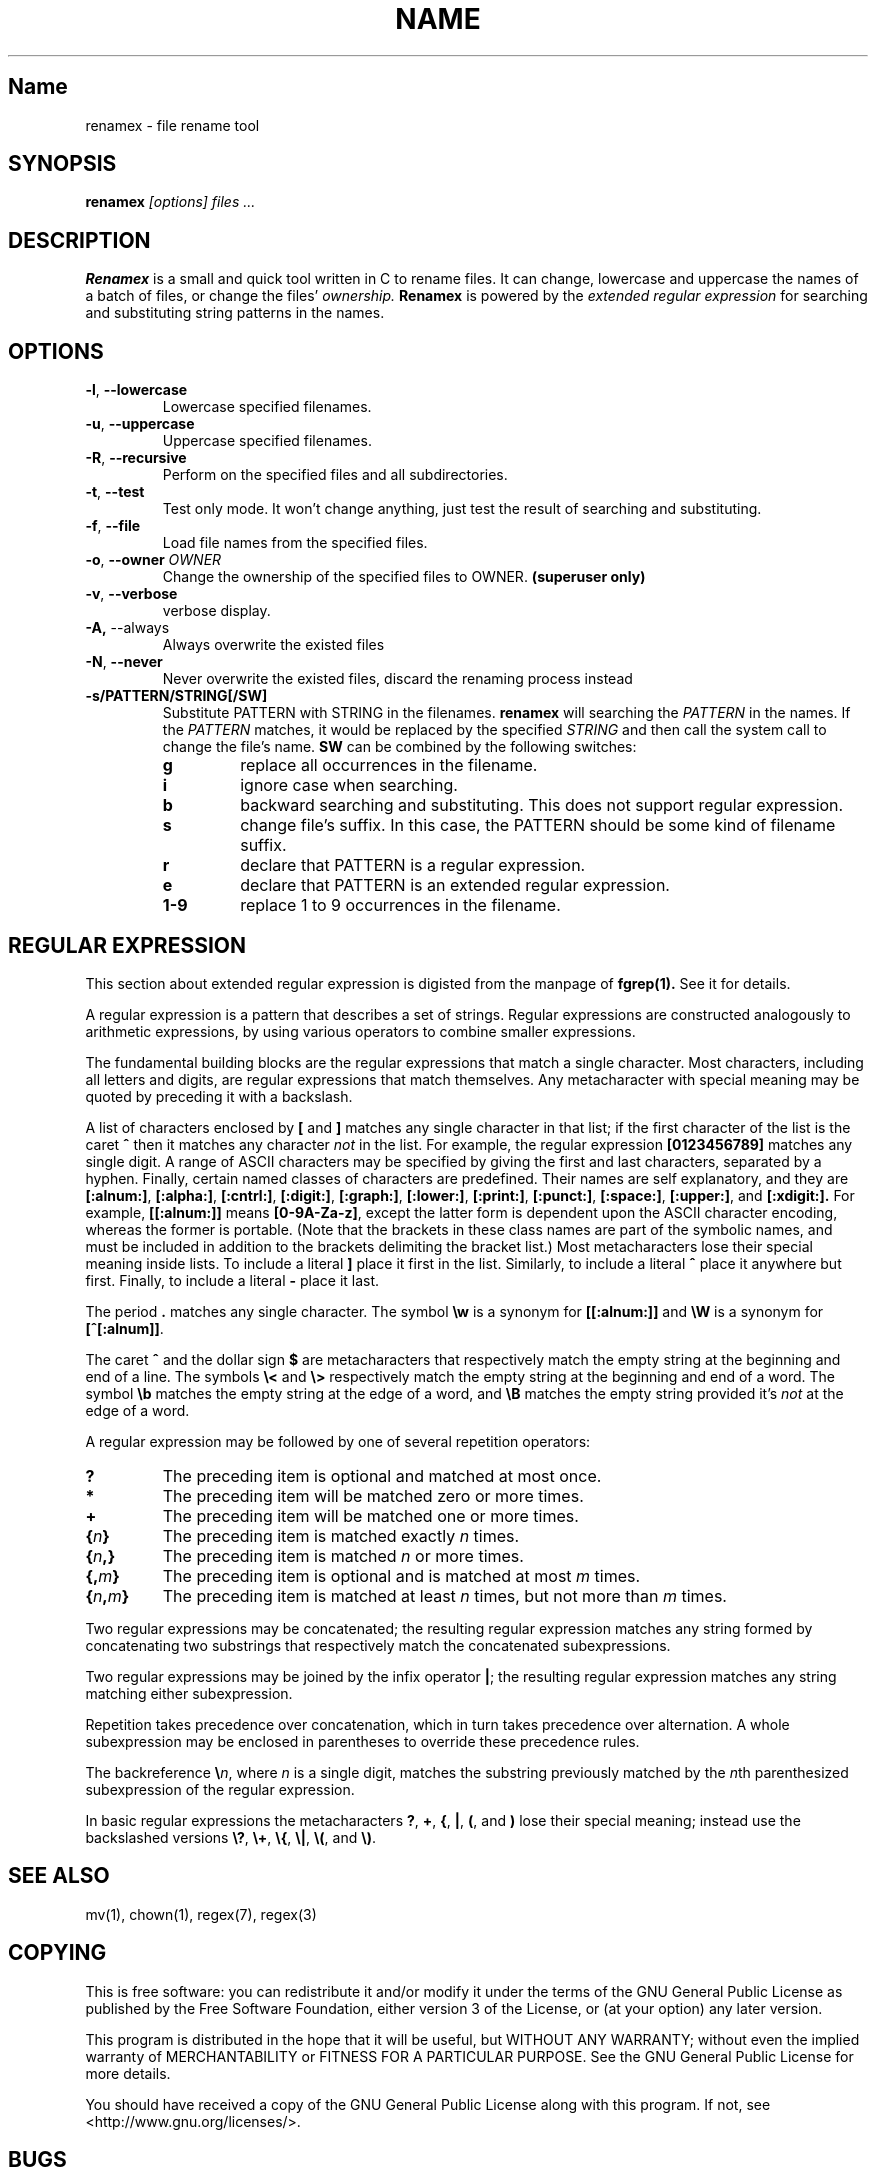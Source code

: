 .TH NAME SECTION
.SH Name
renamex \- file rename tool

.SH SYNOPSIS
.B renamex
.I [options]  files ...

.SH DESCRIPTION
.BR Renamex 
is a small and quick tool written in C to rename files. 
It can change, lowercase and uppercase the names of a batch of files, or 
change the files' 
.I ownership. 
.BR Renamex 
is powered by the 
.I extended regular expression 
for searching and substituting string patterns in the names.

.SH OPTIONS
.TP
.BR \-l , " \-\-lowercase"
Lowercase specified filenames.

.TP
.BR \-u , " \-\-uppercase"
Uppercase specified filenames.

.TP
.BR \-R , " \-\-recursive"
Perform on the specified files and all subdirectories.

.TP
.BR \-t , " \-\-test"
Test only mode. It won't change anything, just test the result of 
searching and substituting.

.TP
.BR \-f , " \-\-file"
Load file names from the specified files.

.TP
.BR \-o , " \-\-owner  \fIOWNER\fP"
Change the ownership of the specified files to OWNER. 
.B (superuser only)

.TP
.BR \-v , " \-\-verbose"
verbose display.

.TP
.BR \-A, " \-\-always"
Always overwrite the existed files

.TP
.BR \-N , " \-\-never"
Never overwrite the existed files, discard the renaming process instead

.TP
.BR \-s/PATTERN/STRING[/SW]
Substitute PATTERN with STRING in the filenames.
.B renamex
will searching the
.I PATTERN
in the names. If the 
.I PATTERN
matches, it would be replaced by the specified
.I STRING
and then call the system call to change the file's name.
.B SW
can be combined by the following switches:
.RS
.TP
.B g
replace all occurrences in the filename.
.TP
.B i
ignore case when searching.
.TP
.B b
backward searching and substituting. This does not support regular expression.
.TP
.B s
change file's suffix. In this case, the PATTERN should be some kind of
filename suffix.
.TP
.B r
declare that PATTERN is a regular expression.
.TP
.B e
declare that PATTERN is an extended regular expression.
.TP
.B 1-9
replace 1 to 9 occurrences in the filename.

.SH "REGULAR EXPRESSION"
This section about extended regular expression is digisted from the 
manpage of 
.B fgrep(1).
See it for details.
.PP
A regular expression is a pattern that describes a set of strings.
Regular expressions are constructed analogously to arithmetic
expressions, by using various operators to combine smaller expressions.
.PP
The fundamental building blocks are the regular expressions that match
a single character.  Most characters, including all letters and digits,
are regular expressions that match themselves.  Any metacharacter with
special meaning may be quoted by preceding it with a backslash.
.PP
A list of characters enclosed by
.B [
and
.B ]
matches any single
character in that list; if the first character of the list
is the caret
.B ^
then it matches any character
.I not
in the list.
For example, the regular expression
.B [0123456789]
matches any single digit.  A range of ASCII characters
may be specified by giving the first and last characters, separated
by a hyphen.
Finally, certain named classes of characters are predefined.
Their names are self explanatory, and they are
.BR [:alnum:] ,
.BR [:alpha:] ,
.BR [:cntrl:] ,
.BR [:digit:] ,
.BR [:graph:] ,
.BR [:lower:] ,
.BR [:print:] ,
.BR [:punct:] ,
.BR [:space:] ,
.BR [:upper:] ,
and
.BR [:xdigit:].
For example,
.B [[:alnum:]]
means
.BR [0-9A-Za-z] ,
except the latter form is dependent upon the ASCII character encoding,
whereas the former is portable.
(Note that the brackets in these class names are part of the symbolic
names, and must be included in addition to the brackets delimiting
the bracket list.)  Most metacharacters lose their special meaning
inside lists.  To include a literal
.B ]
place it first in the list.  Similarly, to include a literal
.B ^
place it anywhere but first.  Finally, to include a literal
.B \-
place it last.
.PP
The period
.B .
matches any single character.
The symbol
.B \ew
is a synonym for
.B [[:alnum:]]
and
.B \eW
is a synonym for
.BR [^[:alnum]] .
.PP
The caret
.B ^
and the dollar sign
.B $
are metacharacters that respectively match the empty string at the
beginning and end of a line.
The symbols
.B \e<
and
.B \e>
respectively match the empty string at the beginning and end of a word.
The symbol
.B \eb
matches the empty string at the edge of a word,
and
.B \eB
matches the empty string provided it's
.I not
at the edge of a word.
.PP
A regular expression may be followed by one of several repetition operators:
.PD 0
.TP
.B ?
The preceding item is optional and matched at most once.
.TP
.B *
The preceding item will be matched zero or more times.
.TP
.B +
The preceding item will be matched one or more times.
.TP
.BI { n }
The preceding item is matched exactly
.I n
times.
.TP
.BI { n ,}
The preceding item is matched
.I n
or more times.
.TP
.BI {, m }
The preceding item is optional and is matched at most
.I m
times.
.TP
.BI { n , m }
The preceding item is matched at least
.I n
times, but not more than
.I m
times.
.PD
.PP
Two regular expressions may be concatenated; the resulting
regular expression matches any string formed by concatenating
two substrings that respectively match the concatenated
subexpressions.
.PP
Two regular expressions may be joined by the infix operator
.BR | ;
the resulting regular expression matches any string matching
either subexpression.
.PP
Repetition takes precedence over concatenation, which in turn
takes precedence over alternation.  A whole subexpression may be
enclosed in parentheses to override these precedence rules.
.PP
The backreference
.BI \e n\c
\&, where
.I n
is a single digit, matches the substring
previously matched by the
.IR n th
parenthesized subexpression of the regular expression.
.PP
In basic regular expressions the metacharacters
.BR ? ,
.BR + ,
.BR { ,
.BR | ,
.BR ( ,
and
.BR )
lose their special meaning; instead use the backslashed
versions
.BR \e? ,
.BR \e+ ,
.BR \e{ ,
.BR \e| ,
.BR \e( ,
and
.BR \e) .

.SH "SEE ALSO"
mv(1), chown(1), regex(7), regex(3)

.SH COPYING
This is free software: you can redistribute it and/or modify
it under the terms of the GNU General Public License as published by
the Free Software Foundation, either version 3 of the License, or
(at your option) any later version.

This program is distributed in the hope that it will be useful,
but WITHOUT ANY WARRANTY; without even the implied warranty of
MERCHANTABILITY or FITNESS FOR A PARTICULAR PURPOSE.  See the
GNU General Public License for more details.

You should have received a copy of the GNU General Public License
along with this program.  If not, see <http://www.gnu.org/licenses/>.

.SH BUGS
Please send bug reports to "Andy Xuming" <xuming@users.sourceforge.net>

.SH EXAMPLES
.TP 
.I rename foo food
Change file 'foo' to 'food', just like 
.I mv(1)
does.

.TP
.I rename -lR *
To lowcase all filenames, directories and filenames and directories under 
subdirectories.

.TP
.I rename -s/abc/xyz/gi *.c
Substitute all 'abc' substrings appeared in C sources files with 'xyz',
ignoring case.

.TP
.I rename -vs/.c/.cpp/s *.c
Change C sources suffix to C++ sources suffix, with verbose information.

.TP
.I rename -s/abc/12345/bi *
Find the last occurrence of 'abc' and replace it with '12345', ignoring case.

.TP
.I rename -o guest -R /home/custom
change the owner of the file '/home/custom' to 'guest'. The 'guest' should 
be an effective user in the current system. If '/home/custom' is a directory, 
all files in this directory tree will hand to 'guest'.

.TP
.I rename -s/^[A-Z].*file/nofile/r *
The target substring starts with a capital letter, and ends with string 'file'.
There are 0 or any numbers of characters between the capital letter and 'file'.
The substring, if encountered in filenames, will be replaced with 'nofile'.

.TP
.I rename -s/^[A-Z].+file/nofile/eg *
Similar to last example, except it uses extended regular expression, such as 
the '+' metacharacter, and replaces all matching strings with 'nofile'.




